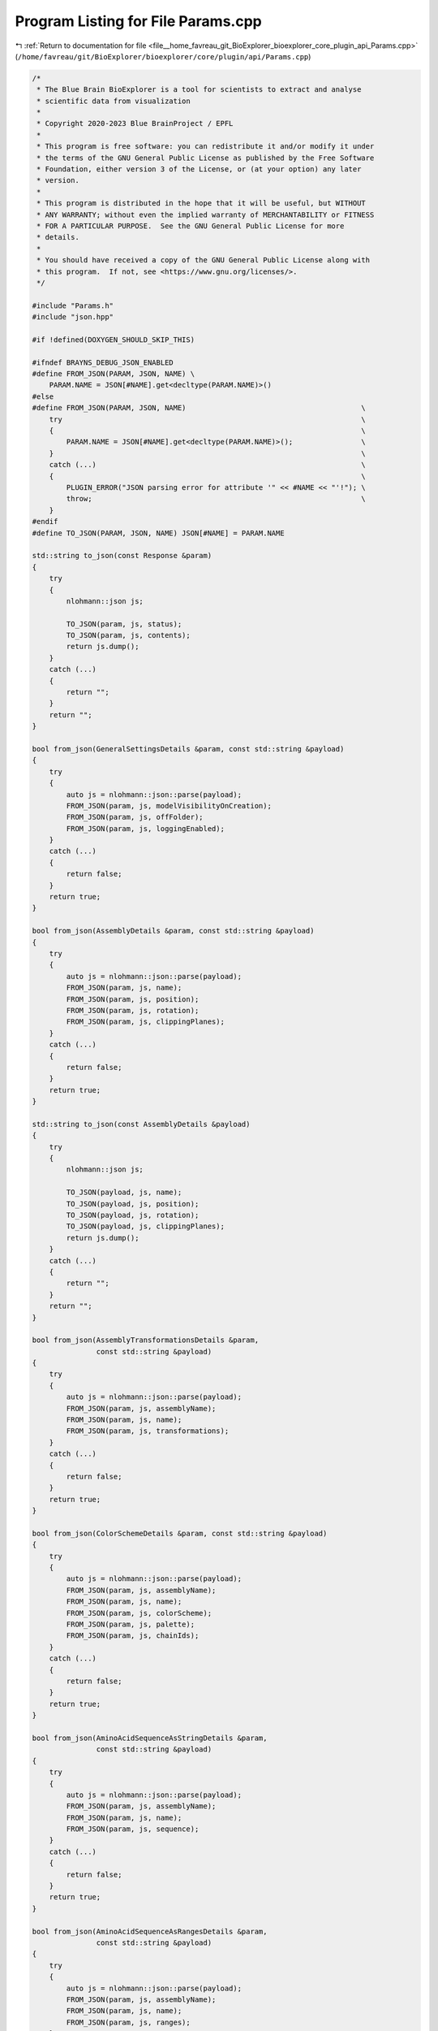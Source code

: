 
.. _program_listing_file__home_favreau_git_BioExplorer_bioexplorer_core_plugin_api_Params.cpp:

Program Listing for File Params.cpp
===================================

|exhale_lsh| :ref:`Return to documentation for file <file__home_favreau_git_BioExplorer_bioexplorer_core_plugin_api_Params.cpp>` (``/home/favreau/git/BioExplorer/bioexplorer/core/plugin/api/Params.cpp``)

.. |exhale_lsh| unicode:: U+021B0 .. UPWARDS ARROW WITH TIP LEFTWARDS

.. code-block:: cpp

   /*
    * The Blue Brain BioExplorer is a tool for scientists to extract and analyse
    * scientific data from visualization
    *
    * Copyright 2020-2023 Blue BrainProject / EPFL
    *
    * This program is free software: you can redistribute it and/or modify it under
    * the terms of the GNU General Public License as published by the Free Software
    * Foundation, either version 3 of the License, or (at your option) any later
    * version.
    *
    * This program is distributed in the hope that it will be useful, but WITHOUT
    * ANY WARRANTY; without even the implied warranty of MERCHANTABILITY or FITNESS
    * FOR A PARTICULAR PURPOSE.  See the GNU General Public License for more
    * details.
    *
    * You should have received a copy of the GNU General Public License along with
    * this program.  If not, see <https://www.gnu.org/licenses/>.
    */
   
   #include "Params.h"
   #include "json.hpp"
   
   #if !defined(DOXYGEN_SHOULD_SKIP_THIS)
   
   #ifndef BRAYNS_DEBUG_JSON_ENABLED
   #define FROM_JSON(PARAM, JSON, NAME) \
       PARAM.NAME = JSON[#NAME].get<decltype(PARAM.NAME)>()
   #else
   #define FROM_JSON(PARAM, JSON, NAME)                                         \
       try                                                                      \
       {                                                                        \
           PARAM.NAME = JSON[#NAME].get<decltype(PARAM.NAME)>();                \
       }                                                                        \
       catch (...)                                                              \
       {                                                                        \
           PLUGIN_ERROR("JSON parsing error for attribute '" << #NAME << "'!"); \
           throw;                                                               \
       }
   #endif
   #define TO_JSON(PARAM, JSON, NAME) JSON[#NAME] = PARAM.NAME
   
   std::string to_json(const Response &param)
   {
       try
       {
           nlohmann::json js;
   
           TO_JSON(param, js, status);
           TO_JSON(param, js, contents);
           return js.dump();
       }
       catch (...)
       {
           return "";
       }
       return "";
   }
   
   bool from_json(GeneralSettingsDetails &param, const std::string &payload)
   {
       try
       {
           auto js = nlohmann::json::parse(payload);
           FROM_JSON(param, js, modelVisibilityOnCreation);
           FROM_JSON(param, js, offFolder);
           FROM_JSON(param, js, loggingEnabled);
       }
       catch (...)
       {
           return false;
       }
       return true;
   }
   
   bool from_json(AssemblyDetails &param, const std::string &payload)
   {
       try
       {
           auto js = nlohmann::json::parse(payload);
           FROM_JSON(param, js, name);
           FROM_JSON(param, js, position);
           FROM_JSON(param, js, rotation);
           FROM_JSON(param, js, clippingPlanes);
       }
       catch (...)
       {
           return false;
       }
       return true;
   }
   
   std::string to_json(const AssemblyDetails &payload)
   {
       try
       {
           nlohmann::json js;
   
           TO_JSON(payload, js, name);
           TO_JSON(payload, js, position);
           TO_JSON(payload, js, rotation);
           TO_JSON(payload, js, clippingPlanes);
           return js.dump();
       }
       catch (...)
       {
           return "";
       }
       return "";
   }
   
   bool from_json(AssemblyTransformationsDetails &param,
                  const std::string &payload)
   {
       try
       {
           auto js = nlohmann::json::parse(payload);
           FROM_JSON(param, js, assemblyName);
           FROM_JSON(param, js, name);
           FROM_JSON(param, js, transformations);
       }
       catch (...)
       {
           return false;
       }
       return true;
   }
   
   bool from_json(ColorSchemeDetails &param, const std::string &payload)
   {
       try
       {
           auto js = nlohmann::json::parse(payload);
           FROM_JSON(param, js, assemblyName);
           FROM_JSON(param, js, name);
           FROM_JSON(param, js, colorScheme);
           FROM_JSON(param, js, palette);
           FROM_JSON(param, js, chainIds);
       }
       catch (...)
       {
           return false;
       }
       return true;
   }
   
   bool from_json(AminoAcidSequenceAsStringDetails &param,
                  const std::string &payload)
   {
       try
       {
           auto js = nlohmann::json::parse(payload);
           FROM_JSON(param, js, assemblyName);
           FROM_JSON(param, js, name);
           FROM_JSON(param, js, sequence);
       }
       catch (...)
       {
           return false;
       }
       return true;
   }
   
   bool from_json(AminoAcidSequenceAsRangesDetails &param,
                  const std::string &payload)
   {
       try
       {
           auto js = nlohmann::json::parse(payload);
           FROM_JSON(param, js, assemblyName);
           FROM_JSON(param, js, name);
           FROM_JSON(param, js, ranges);
       }
       catch (...)
       {
           return false;
       }
       return true;
   }
   
   bool from_json(AminoAcidInformationDetails &param, const std::string &payload)
   {
       try
       {
           auto js = nlohmann::json::parse(payload);
           FROM_JSON(param, js, assemblyName);
           FROM_JSON(param, js, name);
       }
       catch (...)
       {
           return false;
       }
       return true;
   }
   
   bool from_json(AminoAcidDetails &param, const std::string &payload)
   {
       try
       {
           auto js = nlohmann::json::parse(payload);
           FROM_JSON(param, js, assemblyName);
           FROM_JSON(param, js, name);
           FROM_JSON(param, js, index);
           FROM_JSON(param, js, aminoAcidShortName);
           FROM_JSON(param, js, chainIds);
       }
       catch (...)
       {
           return false;
       }
       return true;
   }
   
   bool from_json(RNASequenceDetails &param, const std::string &payload)
   {
       try
       {
           auto js = nlohmann::json::parse(payload);
           FROM_JSON(param, js, assemblyName);
           FROM_JSON(param, js, name);
           FROM_JSON(param, js, contents);
           FROM_JSON(param, js, shape);
           FROM_JSON(param, js, assemblyParams);
           FROM_JSON(param, js, range);
           FROM_JSON(param, js, params);
           FROM_JSON(param, js, position);
       }
       catch (...)
       {
           return false;
       }
       return true;
   }
   
   bool from_json(MembraneDetails &param, const std::string &payload)
   {
       try
       {
           auto js = nlohmann::json::parse(payload);
           FROM_JSON(param, js, assemblyName);
           FROM_JSON(param, js, name);
           FROM_JSON(param, js, content1);
           FROM_JSON(param, js, content2);
           FROM_JSON(param, js, content3);
           FROM_JSON(param, js, content4);
           FROM_JSON(param, js, shape);
           FROM_JSON(param, js, assemblyParams);
           FROM_JSON(param, js, atomRadiusMultiplier);
           FROM_JSON(param, js, loadBonds);
           FROM_JSON(param, js, loadNonPolymerChemicals);
           FROM_JSON(param, js, representation);
           FROM_JSON(param, js, chainIds);
           FROM_JSON(param, js, recenter);
           FROM_JSON(param, js, occurrences);
           FROM_JSON(param, js, randomSeed);
           FROM_JSON(param, js, positionRandomizationType);
           FROM_JSON(param, js, rotation);
       }
       catch (...)
       {
           return false;
       }
       return true;
   }
   
   bool from_json(ProteinDetails &param, const std::string &payload)
   {
       try
       {
           auto js = nlohmann::json::parse(payload);
           FROM_JSON(param, js, assemblyName);
           FROM_JSON(param, js, name);
           FROM_JSON(param, js, contents);
           FROM_JSON(param, js, shape);
           FROM_JSON(param, js, assemblyParams);
           FROM_JSON(param, js, atomRadiusMultiplier);
           FROM_JSON(param, js, loadBonds);
           FROM_JSON(param, js, loadNonPolymerChemicals);
           FROM_JSON(param, js, loadHydrogen);
           FROM_JSON(param, js, representation);
           FROM_JSON(param, js, chainIds);
           FROM_JSON(param, js, recenter);
           FROM_JSON(param, js, occurrences);
           FROM_JSON(param, js, allowedOccurrences);
           FROM_JSON(param, js, randomSeed);
           FROM_JSON(param, js, positionRandomizationType);
           FROM_JSON(param, js, position);
           FROM_JSON(param, js, rotation);
       }
       catch (...)
       {
           return false;
       }
       return true;
   }
   
   std::string to_json(const ProteinDetails &payload)
   {
       try
       {
           nlohmann::json js;
   
           TO_JSON(payload, js, assemblyName);
           TO_JSON(payload, js, name);
           TO_JSON(payload, js, contents);
           TO_JSON(payload, js, shape);
           TO_JSON(payload, js, assemblyParams);
           TO_JSON(payload, js, atomRadiusMultiplier);
           TO_JSON(payload, js, loadBonds);
           TO_JSON(payload, js, loadNonPolymerChemicals);
           TO_JSON(payload, js, loadHydrogen);
           TO_JSON(payload, js, representation);
           TO_JSON(payload, js, chainIds);
           TO_JSON(payload, js, recenter);
           TO_JSON(payload, js, occurrences);
           TO_JSON(payload, js, allowedOccurrences);
           TO_JSON(payload, js, randomSeed);
           TO_JSON(payload, js, positionRandomizationType);
           TO_JSON(payload, js, position);
           TO_JSON(payload, js, rotation);
           return js.dump();
       }
       catch (...)
       {
           return "";
       }
       return "";
   }
   
   bool from_json(SugarsDetails &param, const std::string &payload)
   {
       try
       {
           auto js = nlohmann::json::parse(payload);
           FROM_JSON(param, js, assemblyName);
           FROM_JSON(param, js, name);
           FROM_JSON(param, js, contents);
           FROM_JSON(param, js, proteinName);
           FROM_JSON(param, js, atomRadiusMultiplier);
           FROM_JSON(param, js, loadBonds);
           FROM_JSON(param, js, representation);
           FROM_JSON(param, js, recenter);
           FROM_JSON(param, js, chainIds);
           FROM_JSON(param, js, siteIndices);
           FROM_JSON(param, js, rotation);
       }
       catch (...)
       {
           return false;
       }
       return true;
   }
   
   bool from_json(MeshBasedMembraneDetails &param, const std::string &payload)
   {
       try
       {
           auto js = nlohmann::json::parse(payload);
           FROM_JSON(param, js, assemblyName);
           FROM_JSON(param, js, name);
           FROM_JSON(param, js, meshContents);
           FROM_JSON(param, js, proteinContents);
           FROM_JSON(param, js, recenter);
           FROM_JSON(param, js, density);
           FROM_JSON(param, js, surfaceFixedOffset);
           FROM_JSON(param, js, surfaceVariableOffset);
           FROM_JSON(param, js, atomRadiusMultiplier);
           FROM_JSON(param, js, representation);
           FROM_JSON(param, js, randomSeed);
           FROM_JSON(param, js, position);
           FROM_JSON(param, js, rotation);
           FROM_JSON(param, js, scale);
       }
       catch (...)
       {
           return false;
       }
       return true;
   }
   
   bool from_json(AddGridDetails &param, const std::string &payload)
   {
       try
       {
           auto js = nlohmann::json::parse(payload);
           FROM_JSON(param, js, minValue);
           FROM_JSON(param, js, maxValue);
           FROM_JSON(param, js, steps);
           FROM_JSON(param, js, radius);
           FROM_JSON(param, js, planeOpacity);
           FROM_JSON(param, js, showAxis);
           FROM_JSON(param, js, showPlanes);
           FROM_JSON(param, js, showFullGrid);
           FROM_JSON(param, js, useColors);
           FROM_JSON(param, js, position);
       }
       catch (...)
       {
           return false;
       }
       return true;
   }
   
   bool from_json(ModelIdDetails &param, const std::string &payload)
   {
       try
       {
           auto js = nlohmann::json::parse(payload);
           FROM_JSON(param, js, modelId);
       }
       catch (...)
       {
           return false;
       }
       return true;
   }
   
   bool from_json(MaterialsDetails &param, const std::string &payload)
   {
       try
       {
           auto js = nlohmann::json::parse(payload);
           FROM_JSON(param, js, modelIds);
           FROM_JSON(param, js, materialIds);
           FROM_JSON(param, js, diffuseColors);
           FROM_JSON(param, js, specularColors);
           FROM_JSON(param, js, specularExponents);
           FROM_JSON(param, js, reflectionIndices);
           FROM_JSON(param, js, opacities);
           FROM_JSON(param, js, refractionIndices);
           FROM_JSON(param, js, emissions);
           FROM_JSON(param, js, glossinesses);
           FROM_JSON(param, js, shadingModes);
           FROM_JSON(param, js, userParameters);
           FROM_JSON(param, js, chameleonModes);
       }
       catch (...)
       {
           return false;
       }
       return true;
   }
   
   std::string to_json(const MaterialIdsDetails &param)
   {
       try
       {
           nlohmann::json js;
           TO_JSON(param, js, ids);
           return js.dump();
       }
       catch (...)
       {
           return "";
       }
       return "";
   }
   
   // Fields
   bool from_json(BuildFieldsDetails &param, const std::string &payload)
   {
       try
       {
           auto js = nlohmann::json::parse(payload);
           FROM_JSON(param, js, voxelSize);
           FROM_JSON(param, js, density);
       }
       catch (...)
       {
           return false;
       }
       return true;
   }
   
   bool from_json(FileAccessDetails &param, const std::string &payload)
   {
       try
       {
           auto js = nlohmann::json::parse(payload);
           FROM_JSON(param, js, filename);
           FROM_JSON(param, js, lowBounds);
           FROM_JSON(param, js, highBounds);
           FROM_JSON(param, js, fileFormat);
       }
       catch (...)
       {
           return false;
       }
       return true;
   }
   
   bool from_json(DatabaseAccessDetails &param, const std::string &payload)
   {
       try
       {
           auto js = nlohmann::json::parse(payload);
           FROM_JSON(param, js, connectionString);
           FROM_JSON(param, js, schema);
           FROM_JSON(param, js, brickId);
           FROM_JSON(param, js, lowBounds);
           FROM_JSON(param, js, highBounds);
       }
       catch (...)
       {
           return false;
       }
       return true;
   }
   
   bool from_json(ModelIdFileAccessDetails &param, const std::string &payload)
   {
       try
       {
           auto js = nlohmann::json::parse(payload);
           FROM_JSON(param, js, modelId);
           FROM_JSON(param, js, filename);
       }
       catch (...)
       {
           return false;
       }
       return true;
   }
   
   bool from_json(BuildPointCloudDetails &param, const std::string &payload)
   {
       try
       {
           auto js = nlohmann::json::parse(payload);
           FROM_JSON(param, js, radius);
       }
       catch (...)
       {
           return false;
       }
       return true;
   }
   
   bool from_json(ModelsVisibilityDetails &param, const std::string &payload)
   {
       try
       {
           auto js = nlohmann::json::parse(payload);
           FROM_JSON(param, js, visible);
       }
       catch (...)
       {
           return false;
       }
       return true;
   }
   
   bool from_json(ProteinInstanceTransformationDetails &param,
                  const std::string &payload)
   {
       try
       {
           auto js = nlohmann::json::parse(payload);
           FROM_JSON(param, js, assemblyName);
           FROM_JSON(param, js, name);
           FROM_JSON(param, js, instanceIndex);
           FROM_JSON(param, js, position);
           FROM_JSON(param, js, rotation);
       }
       catch (...)
       {
           return false;
       }
       return true;
   }
   #endif
